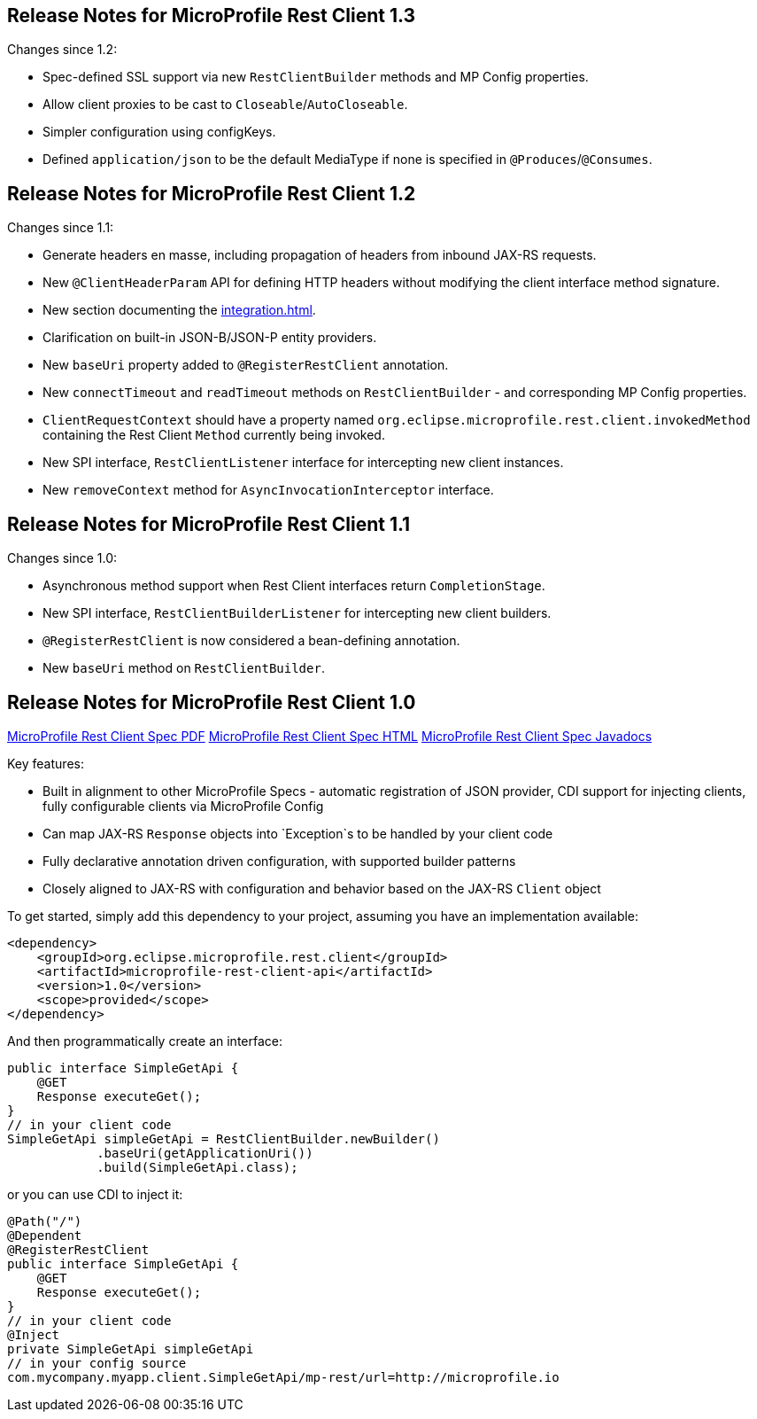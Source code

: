 //
// Copyright (c) 2016-2019 Contributors to the Eclipse Foundation
//
// See the NOTICE file(s) distributed with this work for additional
// information regarding copyright ownership.
//
// Licensed under the Apache License, Version 2.0 (the "License");
// You may not use this file except in compliance with the License.
// You may obtain a copy of the License at
//
//    http://www.apache.org/licenses/LICENSE-2.0
//
// Unless required by applicable law or agreed to in writing, software
// distributed under the License is distributed on an "AS IS" BASIS,
// WITHOUT WARRANTIES OR CONDITIONS OF ANY KIND, either express or implied.
// See the License for the specific language governing permissions and
// limitations under the License.
// Contributors:
// John D. Ament, Andy McCright

[[release_notes_13]]
== Release Notes for MicroProfile Rest Client 1.3

Changes since 1.2:

- Spec-defined SSL support via new `RestClientBuilder` methods and MP Config properties.
- Allow client proxies to be cast to `Closeable`/`AutoCloseable`.
- Simpler configuration using configKeys.
- Defined `application/json` to be the default MediaType if none is specified in `@Produces`/`@Consumes`.

[[release_notes_12]]
== Release Notes for MicroProfile Rest Client 1.2

Changes since 1.1:

- Generate headers en masse, including propagation of headers from inbound JAX-RS requests.
- New `@ClientHeaderParam` API for defining HTTP headers without modifying the client interface method signature.
- New section documenting the <<integration.asciidoc#integration>>.
- Clarification on built-in JSON-B/JSON-P entity providers.
- New `baseUri` property added to `@RegisterRestClient` annotation.
- New `connectTimeout` and `readTimeout` methods on `RestClientBuilder` - and corresponding MP Config properties.
- `ClientRequestContext` should have a property named `org.eclipse.microprofile.rest.client.invokedMethod` containing the Rest Client `Method` currently being invoked.
- New SPI interface, `RestClientListener` interface for intercepting new client instances.
- New `removeContext` method for `AsyncInvocationInterceptor` interface.

[[release_notes_11]]
== Release Notes for MicroProfile Rest Client 1.1

Changes since 1.0:

- Asynchronous method support when Rest Client interfaces return `CompletionStage`.
- New SPI interface, `RestClientBuilderListener` for intercepting new client builders.
- `@RegisterRestClient` is now considered a bean-defining annotation.
- New `baseUri` method on `RestClientBuilder`.


[[release_notes_10]]
== Release Notes for MicroProfile Rest Client 1.0

http://download.eclipse.org/microprofile/microprofile-rest-client-1.0/microprofile-rest-client.pdf[MicroProfile Rest Client Spec PDF]
http://download.eclipse.org/microprofile/microprofile-rest-client-1.0/microprofile-rest-client.html[MicroProfile Rest Client Spec HTML]
http://download.eclipse.org/microprofile/microprofile-rest-client-1.0/apidocs/[MicroProfile Rest Client Spec Javadocs]

Key features:

- Built in alignment to other MicroProfile Specs - automatic registration of JSON provider, CDI support for injecting clients, fully configurable clients via MicroProfile Config
- Can map JAX-RS `Response` objects into `Exception`s to be handled by your client code
- Fully declarative annotation driven configuration, with supported builder patterns
- Closely aligned to JAX-RS with configuration and behavior based on the JAX-RS `Client` object

To get started, simply add this dependency to your project, assuming you have an implementation available:

[source,xml]
----
<dependency>
    <groupId>org.eclipse.microprofile.rest.client</groupId>
    <artifactId>microprofile-rest-client-api</artifactId>
    <version>1.0</version>
    <scope>provided</scope>
</dependency>
----

And then programmatically create an interface:

[source,java]
----
public interface SimpleGetApi {
    @GET
    Response executeGet();
}
// in your client code
SimpleGetApi simpleGetApi = RestClientBuilder.newBuilder()
            .baseUri(getApplicationUri())
            .build(SimpleGetApi.class);
----

or you can use CDI to inject it:

[source,java]
----
@Path("/")
@Dependent
@RegisterRestClient
public interface SimpleGetApi {
    @GET
    Response executeGet();
}
// in your client code
@Inject
private SimpleGetApi simpleGetApi
// in your config source
com.mycompany.myapp.client.SimpleGetApi/mp-rest/url=http://microprofile.io
----
